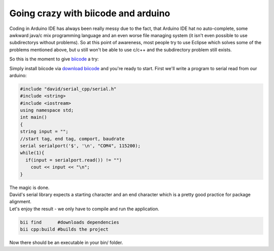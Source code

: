 Going crazy with biicode and arduino
====================================
Coding in Arduino IDE has always been really messy due to the fact,
that Arduino IDE hat no auto-complete,
some awkward java/c mix programming language and an even worse file managing system
(it isn't even possible to use subdirectorys without problems).
So at this point of awareness, most people try to use Eclipse which solves some of the problems mentioned above,
but u still won't be able to use c/c++ and the subdirectory problem still exists.

So this is the moment to give biicode_ a try:

Simply install biicode via `download biicode`_ and you're ready to start. First we'll write
a program to serial read from our arduino:

.. code-block:: c

  #include "david/serial_cpp/serial.h"
  #include <string>
  #include <iostream>
  using namespace std;
  int main()
  {
  string input = "";
  //start tag, end tag, comport, baudrate
  serial serialport('$', '\n', "COM4", 115200);
  while(1){
    if(input = serialport.read()) != "")
      cout << input << "\n";
  }

| The magic is done.
| David's serial library expects a starting character and an end character which is a pretty good practice for package alignment.
| Let's enjoy the result - we only have to compile and run the application.

.. code-block:: c

  bii find      #downloads dependencies
  bii cpp:build #builds the project

Now there should be an executable in your bin/ folder.

.. _download biicode: http://www.biicode.com/downloads
.. _biicode: http://biicode.com

.. author:: Lukas Strassel
.. categories:: arduino
.. tags:: biicode,arduino,cpp
.. comments::
